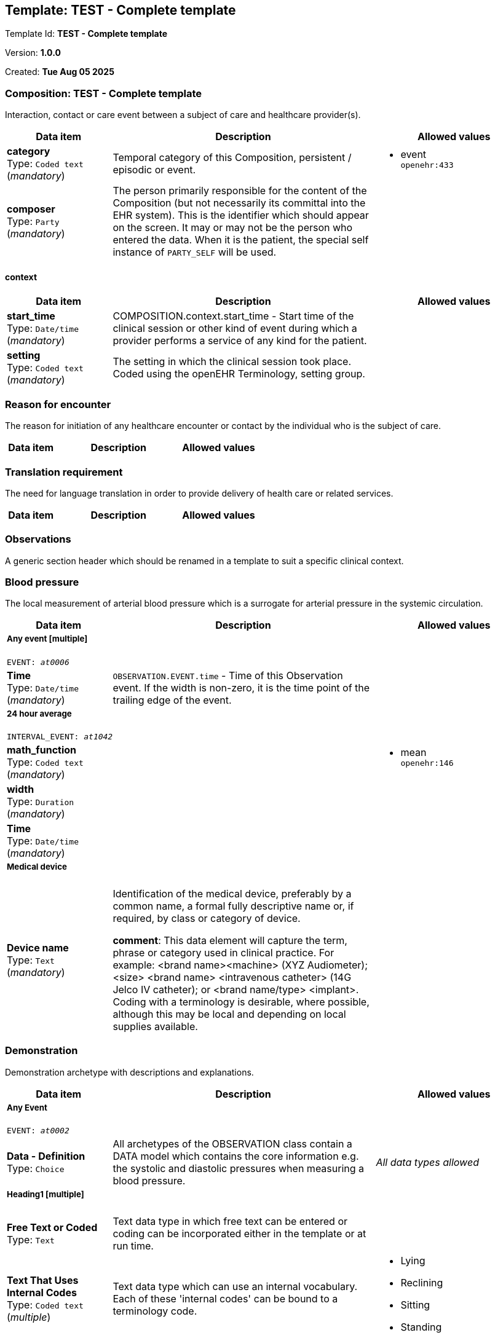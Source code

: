 == Template: TEST - Complete template


Template Id: **TEST - Complete template**


Version: **1.0.0**


Created: **Tue Aug 05 2025**


=== Composition: *TEST - Complete template*


Interaction, contact or care event between a subject of care and healthcare provider(s).


[options="header","stretch", cols="20,50,30"]
|====
|Data item | Description | Allowed values
| **category** + 
 Type: `Coded text` (_mandatory_) | Temporal category of this Composition, persistent / episodic or event. 
a|

* event +
 `openehr:433`
| **composer** + 
 Type: `Party` (_mandatory_) | The person primarily responsible for the content of the Composition (but not necessarily its committal into the EHR system). This is the identifier which should appear on the screen. It may or may not be the person who entered the data. When it is the patient, the special self instance of `PARTY_SELF` will be used. 
|
|====
==== context
[options="header","stretch", cols="20,50,30"]
|====
|Data item | Description | Allowed values
| **start_time** + 
 Type: `Date/time` (_mandatory_) | COMPOSITION.context.start_time - Start time of the clinical session or other kind of event during which a provider performs a service of any kind for the patient. 
|
| **setting** + 
 Type: `Coded text` (_mandatory_) | The setting in which the clinical session took place. Coded using the openEHR Terminology, setting group. 
a|
|====
===  *Reason for encounter*


The reason for initiation of any healthcare encounter or contact by the individual who is the subject of care.


[options="header","stretch", cols="20,50,30"]
|====
|Data item | Description | Allowed values
|====
===  *Translation requirement*


The need for language translation in order to provide delivery of health care or related services.


[options="header","stretch", cols="20,50,30"]
|====
|Data item | Description | Allowed values
|====
===  *Observations*


A generic section header which should be renamed in a template to suit a specific clinical context.


===  *Blood pressure*


The local measurement of arterial blood pressure which is a surrogate for arterial pressure in the systemic circulation.


[options="header","stretch", cols="20,50,30"]
|====
|Data item | Description | Allowed values
3+a|===== Any event  **[multiple]**
`EVENT: _at0006_`
| **Time** + 
 Type: `Date/time` (_mandatory_) | `OBSERVATION.EVENT.time` - Time of this Observation event. If the width is non-zero, it is the time point of the trailing edge of the event. 
|
3+a|===== 24 hour average  
`INTERVAL_EVENT: _at1042_`
| **math_function** + 
 Type: `Coded text` (_mandatory_) |  
a|

* mean +
 `openehr:146`
| **width** + 
 Type: `Duration` (_mandatory_) |  
|
| **Time** + 
 Type: `Date/time` (_mandatory_) |  
|
3+a|===== Medical device  
| **Device name** + 
 Type: `Text` (_mandatory_) | Identification of the medical device, preferably by a common name, a formal fully descriptive name or, if required, by class or category of device. 




*comment*: This data element will capture the term, phrase or category used in clinical practice. For example: <brand name><machine> (XYZ Audiometer); <size> <brand name> <intravenous catheter> (14G Jelco IV catheter); or <brand name/type> <implant>. Coding with a terminology is desirable, where possible, although this may be local and depending on local supplies available.

a|

|====
===  *Demonstration*


Demonstration archetype with descriptions and explanations.


[options="header","stretch", cols="20,50,30"]
|====
|Data item | Description | Allowed values
3+a|===== Any Event  
`EVENT: _at0002_`
| **Data - Definition** + 
 Type: `Choice`  | All archetypes of the OBSERVATION class contain a DATA model  which contains the core information e.g. the systolic and diastolic pressures when measuring a blood pressure. 
a|
_All data types allowed_
3+a|===== Heading1  **[multiple]**
| **Free Text or Coded** + 
 Type: `Text`  | Text data type in which free text can be entered or coding can be incorporated either in the template or at run time. 
a|

| **Text That Uses Internal Codes** + 
 Type: `Coded text` (_multiple_) | Text data type which can use an internal vocabulary.  Each of these 'internal codes' can be bound to a terminology code. 
a|

* Lying
* Reclining
* Sitting
* Standing
| **Text That is Sourced From an External Terminology** + 
 Type: `Coded text` (_mandatory_) | Text data type utilising codes derived from an external terminology source eg a SNOMED-CT, LOINC or ICD subset. 
a|
| **Quantity** + 
 Type: `Quantity`  | A quantity data type used to record a measurement associated with its' appropriate units.  These are derived from ISO standards and the Reference model enables conversion between these units. The example shown here is length. 
a|

Valid units: +

* cm
* mm
* [in_i]
* [ft_i]
// Not supported rmType DV_INTERVAL<DV_QUANTITY>
| **Count** + 
 Type: `Count`  | Count data types are composed of an integer with no units eg for recording the number of children - in this example the minimum is set at 0 and the maximum not specified. 
a|

Range: +

* >= 0 and undefined undefined
// Not supported rmType DV_INTERVAL<DV_COUNT>
| **Proportion** + 
 Type: `Proportion`  | Proportion datatypes allow for ratios, percent, fractions and proportions to be modelled. 
|
| **Date/Time** + 
 Type: `Date/time`  | Date/Time datatype allows recording of a date and/or time, including partial dates such as year only or month and year only.  Allow all is the default - so all forms of date/time are permitted. 
|
// Not supported rmType DV_INTERVAL<DV_DATE_TIME>
| **Duration** + 
 Type: `Duration`  | Duration datatype allows recording of the duration of clinical concepts.  'Allow all time units' is the default, although specific time units can be explicitly modelled.  Maximum and minum values can be set for each time unit. 
|
| **Ordinal** + 
 Type: `Ordinal`  | Ordinal datatypes pair a number and text - in this way scores can be calculated in software, or progression can be assessed eg if used in a pain score. 
a|
* [0] No pain +
 `local:at0038`
* [1] Slight pain +
 `local:at0039`
* [2] Mild pain +
 `local:at0040`
* [5] Moderate pain +
 `local:at0041`
* [9] Severe pain +
 `local:at0042`
* [10] Most severe pain imaginable +
 `local:at0043`
| **Boolean** + 
 Type: `Choice`  | Boolean datatype that allows for true or false answers. 
a|
_Multiple data types allowed_
|_SubTypes_ | |
| Type: `Boolean` |
|
| Type: `Coded text` |
a|

* no information +
 `openehr:271`
* masked +
 `openehr:272`
* not applicable +
 `openehr:273`
* unknown +
 `openehr:253`
| **Any** + 
 Type: `Choice`  | The datatype for this 'any' element can be specified or constrained in a template or at run-time, but is not explicitly modelled in the archetype. 
a|
_All data types allowed_
| **Choice** + 
 Type: `Choice`  | Choice datatype allows for a number of types of element to be specified simultaneously and which can constrained or selected within a template or at run-time.  In this example, a text datatype set to Free text or Coded and another that is constrained to Terminology record data about the same data element. 
a|
_Multiple data types allowed_
|_SubTypes_ | |
| Type: `Quantity` |
a|

Valid units: +

* g
* [foz_us]
| Type: `Coded text` |
a|
| **Multimedia** + 
 Type: `Multimedia`  | Multimedia datatypes allow for the recording of many types of multimedia files to be captured.  All available types have been explicitly selected in this example. 
|
| **URI - resource identifier** + 
 Type: `External URI`  | URI datatypes allow for recording of relationships from this data to data recorded elsewhere.  These links can be within the same EHR, or external eg to a  URL. 
|
| **Identifier** + 
 Type: `Identifier`  | Identifier datatypes enable recording of formal data identifiers. 
|
| **State - Definition** + 
 Type: `Choice`  | All archetypes of the OBSERVATION class can  contain a STATE model which contains information about the subject of data at the time the information was collected, and this information is required for safe clinical interpretation of the core information. An example is the position of the patient at the time of measuring a blood pressure.  Datatypes are identical to those explained in the Data model, above. 
a|
_All data types allowed_
| **Time** + 
 Type: `Date/time` (_mandatory_) | `OBSERVATION.EVENT.time` - Time of this Observation event. If the width is non-zero, it is the time point of the trailing edge of the event. 
|
3+a|===== Named Point In Time  
`POINT_EVENT: _at0033_`
| **Data - Definition** + 
 Type: `Choice`  | All archetypes of the OBSERVATION class contain a DATA model  which contains the core information e.g. the systolic and diastolic pressures when measuring a blood pressure. 
a|
_All data types allowed_
3+a|===== Heading1  **[multiple]**
| **Free Text or Coded** + 
 Type: `Text`  | Text data type in which free text can be entered or coding can be incorporated either in the template or at run time. 
a|

| **Text That Uses Internal Codes** + 
 Type: `Coded text` (_multiple_) | Text data type which can use an internal vocabulary.  Each of these 'internal codes' can be bound to a terminology code. 
a|

* Lying
* Reclining
* Sitting
* Standing
| **Text That is Sourced From an External Terminology** + 
 Type: `Coded text` (_mandatory_) | Text data type utilising codes derived from an external terminology source eg a SNOMED-CT, LOINC or ICD subset. 
a|
| **Quantity** + 
 Type: `Quantity`  | A quantity data type used to record a measurement associated with its' appropriate units.  These are derived from ISO standards and the Reference model enables conversion between these units. The example shown here is length. 
a|

Valid units: +

* cm
* mm
* [in_i]
* [ft_i]
// Not supported rmType DV_INTERVAL<DV_QUANTITY>
| **Count** + 
 Type: `Count`  | Count data types are composed of an integer with no units eg for recording the number of children - in this example the minimum is set at 0 and the maximum not specified. 
a|

Range: +

* >= 0 and undefined undefined
// Not supported rmType DV_INTERVAL<DV_COUNT>
| **Proportion** + 
 Type: `Proportion`  | Proportion datatypes allow for ratios, percent, fractions and proportions to be modelled. 
|
| **Date/Time** + 
 Type: `Date/time`  | Date/Time datatype allows recording of a date and/or time, including partial dates such as year only or month and year only.  Allow all is the default - so all forms of date/time are permitted. 
|
// Not supported rmType DV_INTERVAL<DV_DATE_TIME>
| **Duration** + 
 Type: `Duration`  | Duration datatype allows recording of the duration of clinical concepts.  'Allow all time units' is the default, although specific time units can be explicitly modelled.  Maximum and minum values can be set for each time unit. 
|
| **Ordinal** + 
 Type: `Ordinal`  | Ordinal datatypes pair a number and text - in this way scores can be calculated in software, or progression can be assessed eg if used in a pain score. 
a|
* [0] No pain +
 `local:at0038`
* [1] Slight pain +
 `local:at0039`
* [2] Mild pain +
 `local:at0040`
* [5] Moderate pain +
 `local:at0041`
* [9] Severe pain +
 `local:at0042`
* [10] Most severe pain imaginable +
 `local:at0043`
| **Boolean** + 
 Type: `Choice`  | Boolean datatype that allows for true or false answers. 
a|
_Multiple data types allowed_
|_SubTypes_ | |
| Type: `Boolean` |
|
| Type: `Coded text` |
a|

* no information +
 `openehr:271`
* masked +
 `openehr:272`
* not applicable +
 `openehr:273`
* unknown +
 `openehr:253`
| **Any** + 
 Type: `Choice`  | The datatype for this 'any' element can be specified or constrained in a template or at run-time, but is not explicitly modelled in the archetype. 
a|
_All data types allowed_
| **Choice** + 
 Type: `Choice`  | Choice datatype allows for a number of types of element to be specified simultaneously and which can constrained or selected within a template or at run-time.  In this example, a text datatype set to Free text or Coded and another that is constrained to Terminology record data about the same data element. 
a|
_Multiple data types allowed_
|_SubTypes_ | |
| Type: `Quantity` |
a|

Valid units: +

* g
* [foz_us]
| Type: `Coded text` |
a|
| **Multimedia** + 
 Type: `Multimedia`  | Multimedia datatypes allow for the recording of many types of multimedia files to be captured.  All available types have been explicitly selected in this example. 
|
| **URI - resource identifier** + 
 Type: `External URI`  | URI datatypes allow for recording of relationships from this data to data recorded elsewhere.  These links can be within the same EHR, or external eg to a  URL. 
|
| **Identifier** + 
 Type: `Identifier`  | Identifier datatypes enable recording of formal data identifiers. 
|
| **State - Definition** + 
 Type: `Choice`  | All archetypes of the OBSERVATION class can  contain a STATE model which contains information about the subject of data at the time the information was collected, and this information is required for safe clinical interpretation of the core information. An example is the position of the patient at the time of measuring a blood pressure.  Datatypes are identical to those explained in the Data model, above. 
a|
_All data types allowed_
| **Time** + 
 Type: `Date/time` (_mandatory_) |  
|
3+a|===== Named Interval  
`INTERVAL_EVENT: _at0034_`
| **math_function** + 
 Type: `Coded text` (_mandatory_) |  
a|

* change +
 `openehr:147`
| **Data - Definition** + 
 Type: `Choice`  | All archetypes of the OBSERVATION class contain a DATA model  which contains the core information e.g. the systolic and diastolic pressures when measuring a blood pressure. 
a|
_All data types allowed_
3+a|===== Heading1  **[multiple]**
| **Free Text or Coded** + 
 Type: `Text`  | Text data type in which free text can be entered or coding can be incorporated either in the template or at run time. 
a|

| **Text That Uses Internal Codes** + 
 Type: `Coded text` (_multiple_) | Text data type which can use an internal vocabulary.  Each of these 'internal codes' can be bound to a terminology code. 
a|

* Lying
* Reclining
* Sitting
* Standing
| **Text That is Sourced From an External Terminology** + 
 Type: `Coded text` (_mandatory_) | Text data type utilising codes derived from an external terminology source eg a SNOMED-CT, LOINC or ICD subset. 
a|
| **Quantity** + 
 Type: `Quantity`  | A quantity data type used to record a measurement associated with its' appropriate units.  These are derived from ISO standards and the Reference model enables conversion between these units. The example shown here is length. 
a|

Valid units: +

* cm
* mm
* [in_i]
* [ft_i]
// Not supported rmType DV_INTERVAL<DV_QUANTITY>
| **Count** + 
 Type: `Count`  | Count data types are composed of an integer with no units eg for recording the number of children - in this example the minimum is set at 0 and the maximum not specified. 
a|

Range: +

* >= 0 and undefined undefined
// Not supported rmType DV_INTERVAL<DV_COUNT>
| **Proportion** + 
 Type: `Proportion`  | Proportion datatypes allow for ratios, percent, fractions and proportions to be modelled. 
|
| **Date/Time** + 
 Type: `Date/time`  | Date/Time datatype allows recording of a date and/or time, including partial dates such as year only or month and year only.  Allow all is the default - so all forms of date/time are permitted. 
|
// Not supported rmType DV_INTERVAL<DV_DATE_TIME>
| **Duration** + 
 Type: `Duration`  | Duration datatype allows recording of the duration of clinical concepts.  'Allow all time units' is the default, although specific time units can be explicitly modelled.  Maximum and minum values can be set for each time unit. 
|
| **Ordinal** + 
 Type: `Ordinal`  | Ordinal datatypes pair a number and text - in this way scores can be calculated in software, or progression can be assessed eg if used in a pain score. 
a|
* [0] No pain +
 `local:at0038`
* [1] Slight pain +
 `local:at0039`
* [2] Mild pain +
 `local:at0040`
* [5] Moderate pain +
 `local:at0041`
* [9] Severe pain +
 `local:at0042`
* [10] Most severe pain imaginable +
 `local:at0043`
| **Boolean** + 
 Type: `Choice`  | Boolean datatype that allows for true or false answers. 
a|
_Multiple data types allowed_
|_SubTypes_ | |
| Type: `Boolean` |
|
| Type: `Coded text` |
a|

* no information +
 `openehr:271`
* masked +
 `openehr:272`
* not applicable +
 `openehr:273`
* unknown +
 `openehr:253`
| **Any** + 
 Type: `Choice`  | The datatype for this 'any' element can be specified or constrained in a template or at run-time, but is not explicitly modelled in the archetype. 
a|
_All data types allowed_
| **Choice** + 
 Type: `Choice`  | Choice datatype allows for a number of types of element to be specified simultaneously and which can constrained or selected within a template or at run-time.  In this example, a text datatype set to Free text or Coded and another that is constrained to Terminology record data about the same data element. 
a|
_Multiple data types allowed_
|_SubTypes_ | |
| Type: `Quantity` |
a|

Valid units: +

* g
* [foz_us]
| Type: `Coded text` |
a|
| **Multimedia** + 
 Type: `Multimedia`  | Multimedia datatypes allow for the recording of many types of multimedia files to be captured.  All available types have been explicitly selected in this example. 
|
| **URI - resource identifier** + 
 Type: `External URI`  | URI datatypes allow for recording of relationships from this data to data recorded elsewhere.  These links can be within the same EHR, or external eg to a  URL. 
|
| **Identifier** + 
 Type: `Identifier`  | Identifier datatypes enable recording of formal data identifiers. 
|
| **State - Definition** + 
 Type: `Choice`  | All archetypes of the OBSERVATION class can  contain a STATE model which contains information about the subject of data at the time the information was collected, and this information is required for safe clinical interpretation of the core information. An example is the position of the patient at the time of measuring a blood pressure.  Datatypes are identical to those explained in the Data model, above. 
a|
_All data types allowed_
| **Width** + 
 Type: `Duration` (_mandatory_) |  
|
| **Time** + 
 Type: `Date/time` (_mandatory_) |  
|
3+a|===== Offset Point In Time  
`POINT_EVENT: _at0035_`
| **Data - Definition** + 
 Type: `Choice`  | All archetypes of the OBSERVATION class contain a DATA model  which contains the core information e.g. the systolic and diastolic pressures when measuring a blood pressure. 
a|
_All data types allowed_
3+a|===== Heading1  **[multiple]**
| **Free Text or Coded** + 
 Type: `Text`  | Text data type in which free text can be entered or coding can be incorporated either in the template or at run time. 
a|

| **Text That Uses Internal Codes** + 
 Type: `Coded text` (_multiple_) | Text data type which can use an internal vocabulary.  Each of these 'internal codes' can be bound to a terminology code. 
a|

* Lying
* Reclining
* Sitting
* Standing
| **Text That is Sourced From an External Terminology** + 
 Type: `Coded text` (_mandatory_) | Text data type utilising codes derived from an external terminology source eg a SNOMED-CT, LOINC or ICD subset. 
a|
| **Quantity** + 
 Type: `Quantity`  | A quantity data type used to record a measurement associated with its' appropriate units.  These are derived from ISO standards and the Reference model enables conversion between these units. The example shown here is length. 
a|

Valid units: +

* cm
* mm
* [in_i]
* [ft_i]
// Not supported rmType DV_INTERVAL<DV_QUANTITY>
| **Count** + 
 Type: `Count`  | Count data types are composed of an integer with no units eg for recording the number of children - in this example the minimum is set at 0 and the maximum not specified. 
a|

Range: +

* >= 0 and undefined undefined
// Not supported rmType DV_INTERVAL<DV_COUNT>
| **Proportion** + 
 Type: `Proportion`  | Proportion datatypes allow for ratios, percent, fractions and proportions to be modelled. 
|
| **Date/Time** + 
 Type: `Date/time`  | Date/Time datatype allows recording of a date and/or time, including partial dates such as year only or month and year only.  Allow all is the default - so all forms of date/time are permitted. 
|
// Not supported rmType DV_INTERVAL<DV_DATE_TIME>
| **Duration** + 
 Type: `Duration`  | Duration datatype allows recording of the duration of clinical concepts.  'Allow all time units' is the default, although specific time units can be explicitly modelled.  Maximum and minum values can be set for each time unit. 
|
| **Ordinal** + 
 Type: `Ordinal`  | Ordinal datatypes pair a number and text - in this way scores can be calculated in software, or progression can be assessed eg if used in a pain score. 
a|
* [0] No pain +
 `local:at0038`
* [1] Slight pain +
 `local:at0039`
* [2] Mild pain +
 `local:at0040`
* [5] Moderate pain +
 `local:at0041`
* [9] Severe pain +
 `local:at0042`
* [10] Most severe pain imaginable +
 `local:at0043`
| **Boolean** + 
 Type: `Choice`  | Boolean datatype that allows for true or false answers. 
a|
_Multiple data types allowed_
|_SubTypes_ | |
| Type: `Boolean` |
|
| Type: `Coded text` |
a|

* no information +
 `openehr:271`
* masked +
 `openehr:272`
* not applicable +
 `openehr:273`
* unknown +
 `openehr:253`
| **Any** + 
 Type: `Choice`  | The datatype for this 'any' element can be specified or constrained in a template or at run-time, but is not explicitly modelled in the archetype. 
a|
_All data types allowed_
| **Choice** + 
 Type: `Choice`  | Choice datatype allows for a number of types of element to be specified simultaneously and which can constrained or selected within a template or at run-time.  In this example, a text datatype set to Free text or Coded and another that is constrained to Terminology record data about the same data element. 
a|
_Multiple data types allowed_
|_SubTypes_ | |
| Type: `Quantity` |
a|

Valid units: +

* g
* [foz_us]
| Type: `Coded text` |
a|
| **Multimedia** + 
 Type: `Multimedia`  | Multimedia datatypes allow for the recording of many types of multimedia files to be captured.  All available types have been explicitly selected in this example. 
|
| **URI - resource identifier** + 
 Type: `External URI`  | URI datatypes allow for recording of relationships from this data to data recorded elsewhere.  These links can be within the same EHR, or external eg to a  URL. 
|
| **Identifier** + 
 Type: `Identifier`  | Identifier datatypes enable recording of formal data identifiers. 
|
| **State - Definition** + 
 Type: `Choice`  | All archetypes of the OBSERVATION class can  contain a STATE model which contains information about the subject of data at the time the information was collected, and this information is required for safe clinical interpretation of the core information. An example is the position of the patient at the time of measuring a blood pressure.  Datatypes are identical to those explained in the Data model, above. 
a|
_All data types allowed_
| **Time** + 
 Type: `Date/time` (_mandatory_) |  
|
| **Protocol - Definition** + 
 Type: `Choice`  | All archetypes of the OBSERVATION class can contain a PROTOCOL model which records information on how the information was gathered or measured, and any other information that is not required for safe clinical interpretation of the core Data. Datatypes are identical to those explained in the Data model, above. 
a|
_All data types allowed_
|====
===  *Service request*


Request for a health-related service or activity to be delivered by a clinician, organisation or agency.


[options="header","stretch", cols="20,50,30"]
|====
|Data item | Description | Allowed values
| **narrative** + 
 Type: `Text` (_mandatory_) |  
a|

3+a|===== Current Activity  **[mandatory, multiple]**
`ACTIVITY: _at0001_`
| **Service name** + 
 Type: `Text` (_mandatory_) | The name of the single service or activity requested. 




*comment*: Coding of the 'Service name' with a coding system is desirable, if available. For example: 'referral' to an endocrinologist for diabetes management.
a|

| **Timing** + 
 Type: `Parsable text` (_mandatory_) |  
|
| **Action_archetype_id** + 
 Type: `String` (_mandatory_) |  
|`Unsupported RM type: STRING`
| **expiry_time** + 
 Type: `Date/time`  |  
|
|====
===  *Procedure*


A clinical activity carried out for screening, investigative, diagnostic, curative, therapeutic, evaluative or palliative purposes.


[options="header","stretch", cols="20,50,30"]
|====
|Data item | Description | Allowed values
| **careflow_step** + 
 Type: `Coded text`  | `ISM_TRANSITION.care_flow_step` - The step in the careflow process which occurred as part of generating this action, e.g. dispense , start_administration. This attribute represents the clinical label for the activity, as opposed to current_state which represents the state machine (ISM) computable form. Defined in archetype. 
a|

* Procedure planned
* X - Procedure planned
* Procedure request sent
* X - Procedure request sent
* Procedure postponed
* Procedure cancelled
* Procedure scheduled
* Procedure commenced
* Procedure performed
* Procedure suspended
* Procedure aborted
* Procedure completed
| **time** + 
 Type: `Date/time` (_mandatory_) | `ACTION.time` - Point in time at which this action took place. 
|
| **Procedure name** + 
 Type: `Text` (_mandatory_) | Identification of the procedure by name. 




*comment*: Coding of the specific procedure with a terminology is preferred, where possible.
a|

|====


== Archetype provenance
[options="header","stretch", cols="50,50"]
|===
| Local archetypes | Archetypes published or managed externally
| **Total: 9  (100%)**  | **Total: 0  (%)**
a|
COMPOSITION.encounter.v1
EVALUATION.reason_for_encounter.v1
ADMIN_ENTRY.translation_requirements.v1
SECTION.adhoc.v1
OBSERVATION.blood_pressure.v2
CLUSTER.device.v1
OBSERVATION.demo.v1
INSTRUCTION.service_request.v1
ACTION.procedure.v1
a|
|===